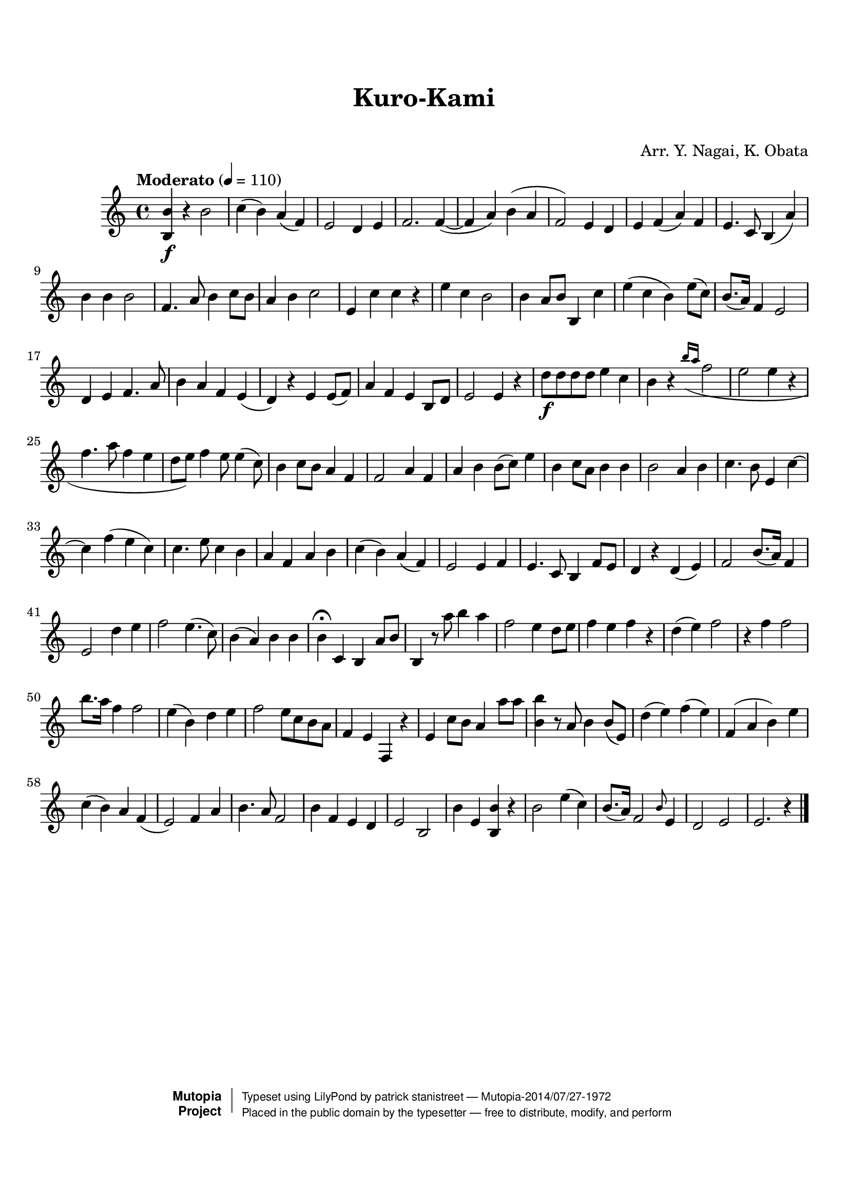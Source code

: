 \version "2.19.7"

tsfooter = \markup {
\column {
  \line {"Arranged by:  Nagai, Iwai and Obata, Kenhachiro"}
  \line {"Source:  Seiyo gakufu Nihon zokkyokushu,  pub. Miki Shoten, Osaka, 1895."}
  \line {"English title:  \"A Collection of Japanese Popular Music.\""}
  \line {"Copyright Public Domain  Typeset by Tom Potter 2007"}
  \line {"http://www.daisyfield.com/music/"}
}
}

\paper {
  top-margin = 2 \cm
  bottom-margin = 2 \cm
%  oddFooterMarkup = \tsfooter
}


\header {
mutopiatitle = ""    %  if not set taken from title field
mutopiacomposer = "Traditional"
mutopiapoet = ""    %  
mutopiaopus = ""    %  
mutopiainstrument = "Koto"
date = ""    %  optional - date piece composed
source = "Nagai, Iwai and Obata, Kenhachiro, \"Seiyo gakufu Nihon zokkyokushu\", pub. Miki Shoten, Osaka, 1895.  English title, \"A Collection of Japanese Popular Music.\" "
style = "Folk"
license = "Public Domain"
maintainer = "patrick stanistreet"
maintainerEmail = "haematopus@gmail.com"
maintainerWeb = "http://www.daisyfield.com/music/"
moreInfo = "Typeset by Tom Potter, 2007."  

title = "Kuro-Kami"
subtitle = "  "      %
composer = "Arr. Y. Nagai, K. Obata"

 footer = "Mutopia-2014/07/27-1972"
 copyright =  \markup { \override #'(baseline-skip . 0 ) \right-column { \sans \bold \with-url #"http://www.MutopiaProject.org" { \abs-fontsize #9  "Mutopia " \concat { \abs-fontsize #12 \with-color #white \char ##x01C0 \abs-fontsize #9 "Project " } } } \override #'(baseline-skip . 0 ) \center-column { \abs-fontsize #12 \with-color #grey \bold { \char ##x01C0 \char ##x01C0 } } \override #'(baseline-skip . 0 ) \column { \abs-fontsize #8 \sans \concat { " Typeset using " \with-url #"http://www.lilypond.org" "LilyPond" " by " \maintainer " " \char ##x2014 " " \footer } \concat { \concat { \abs-fontsize #8 \sans{ " Placed in the " \with-url #"http://creativecommons.org/licenses/publicdomain" "public domain" " by the typesetter " \char ##x2014 " free to distribute, modify, and perform" } } \abs-fontsize #13 \with-color #white \char ##x01C0 } } }
 tagline = ##f
}

kotoOne =  {
%    \clef "treble" \key c \major \time 4/4 | 
% 1
    <b b'>4 \f r4 b'2  | 
%    <b b'>4 -\markup{ \bold {Moderato} } \f r4 b'2 \p | 
% 2
    c''4 ( b'4 ) a'4 ( f'4 ) | 
% 3
    e'2 d'4 e'4 | 
% 4
    f'2. f'4 ( ~ | 
% 5
    f'4 a'4 ) b'4 ( a'4 | 
% 6
    f'2 ) e'4 d'4 | 
% 7
    e'4 f'4 ( a'4 ) f'4 | 
% 8
    e'4. c'8 b4 ( a'4 ) | 
% 9
    b'4 b'4 b'2 | 
\barNumberCheck #10
    f'4.  a'8 b'4 c''8 [ b'8 ] | 
% 11
    a'4  b'4 c''2 | 
% 12
    e'4 c''4 c''4 r4 | 
% 13
    e''4 c''4 b'2 | 
% 14
    b'4 a'8 [ b'8 ] b4 c''4 | 
% 15
    e''4 ( c''4 b'4 ) e''8 ( [ c''8 ) ] | 
% 16
    b'8. ( [ a'16 ) ] f'4 e'2 | 
% 17
    d'4 e'4 f'4. a'8 | 
% 18
    b'4 a'4 f'4 e'4 ( | 
% 19
    d'4 ) r4 e'4 e'8 ( [ f'8 ) ] | 
\barNumberCheck #20
    a'4 f'4 e'4 b8 [ d'8 ] | 
% 21
    e'2 e'4 r4 | 
% 22
    d''8 \f [ d''8 d''8 d''8 ] e''4 c''4 | 
% 23
    b'4 r4 \grace { b''16 ( [ a''16 ( ] } f''2 | 
% 24
    e''2 e''4 r4 | 
% 25
    f''4.  a''8 f''4 ( e''4 | 
% 26
    d''8 [ e''8 ) ] f''4 e''8 e''4 ( c''8 ) | 
% 27
    b'4 c''8 [ b'8 ] a'4 f'4 | 
% 28
    f'2 a'4 f'4 | 
% 29
    a'4 b'4 b'8 ( [ c''8 ) ] e''4 | 
\barNumberCheck #30
    b'4 c''8 [ a'8 ] b'4 b'4 | 
% 31
    b'2 a'4 b'4 | 
% 32
    c''4. b'8 e'4 c''4 ~ | 
% 33
    c''4 f''4 ( e''4 c''4 ) | 
% 34
    c''4. e''8 c''4 b'4 | 
% 35
    a'4 f'4 a'4 b'4 | 
% 36
    c''4 ( b'4 ) a'4 ( f'4 ) | 
% 37
    e'2 e'4 f'4 | 
% 38
    e'4. c'8 b4 f'8 [ e'8 ] | 
% 39
    d'4 r4 d'4 ( e'4 ) | 
\barNumberCheck #40
    f'2 b'8. ( [ a'16 ) ] f'4 | 
% 41
    e'2 d''4 e''4 | 
% 42
    f''2 e''4. ( c''8 ) | 
% 43
    b'4 ( a'4 ) b'4 b'4 | 
% 44
    b'4 ^\fermata c'4  b4 a'8 [ b'8 ] | 
% 45
    b4 r8 a''8 b''4 a''4 | 
% 46
    f''2 e''4 d''8 [ e''8 ] | 
% 47
    f''4 e''4 f''4 r4 | 
% 48
    d''4 ( e''4 ) f''2 | 
% 49
    r4 f''4 f''2 | 
\barNumberCheck #50
    b''8. [ a''16 ] f''4 f''2 | 
% 51
    e''4 ( b'4 ) d''4 e''4 | 
% 52
    f''2 e''8 [ c''8 b'8 a'8 ] | 
% 53
    f'4 e'4 f4 r4 | 
% 54
    e'4 c''8 [ b'8 ] a'4 a''8 [ a''8 ] | 
% 55
    <b' b''>4 r8 a'8 b'4 b'8 ( [ e'8 ) ] | 
% 56
    d''4 ( e''4 ) f''4 ( e''4 ) | 
% 57
    f'4 ( a'4 b'4 ) e''4 | 
% 58
    c''4 ( b'4 ) a'4 f'4 ( | 
% 59
    e'2 ) f'4 a'4 | 
\barNumberCheck #60
    b'4. a'8 f'2 | 
% 61
    b'4 f'4 e'4 d'4 | 
% 62
    e'2 b2 | 
% 63
    b'4 e'4 <b b'>4 r4 | 
% 64
    b'2 e''4 ( c''4 ) | 
% 65
    b'8. ( [ a'16 ) ] f'2 \grace { b'8 } e'4 | 
% 66
    d'2 e'2 | 
% 67
    e'2. r4 
\bar "|."
}


% The score definition
\score  {
\new Staff <<
    \time 4/4
    \clef "treble"
    \key c \major
    \tempo  "Moderato"  4 = 110
    \set Staff.midiInstrument = "koto"
    \kotoOne
>>

\layout  { }
\midi  { }
}

